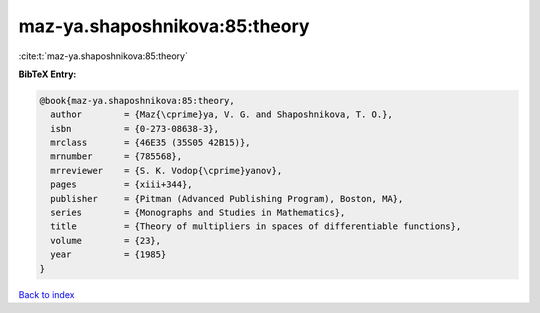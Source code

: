 maz-ya.shaposhnikova:85:theory
==============================

:cite:t:`maz-ya.shaposhnikova:85:theory`

**BibTeX Entry:**

.. code-block:: bibtex

   @book{maz-ya.shaposhnikova:85:theory,
     author        = {Maz{\cprime}ya, V. G. and Shaposhnikova, T. O.},
     isbn          = {0-273-08638-3},
     mrclass       = {46E35 (35S05 42B15)},
     mrnumber      = {785568},
     mrreviewer    = {S. K. Vodop{\cprime}yanov},
     pages         = {xiii+344},
     publisher     = {Pitman (Advanced Publishing Program), Boston, MA},
     series        = {Monographs and Studies in Mathematics},
     title         = {Theory of multipliers in spaces of differentiable functions},
     volume        = {23},
     year          = {1985}
   }

`Back to index <../By-Cite-Keys.html>`_
